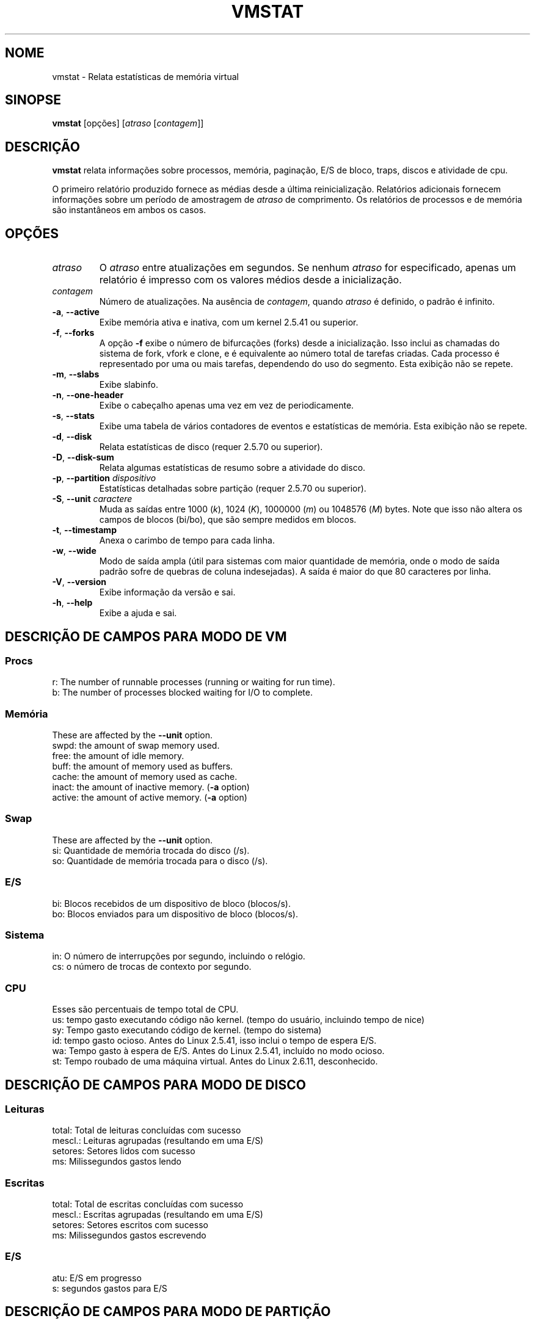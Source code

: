 .\"  This page Copyright (C) 1994 Henry Ware <al172@yfn.ysu.edu>
.\"  Distributed under the GPL, Copyleft 1994.
.\"*******************************************************************
.\"
.\" This file was generated with po4a. Translate the source file.
.\"
.\"*******************************************************************
.TH VMSTAT 8 2020\-06\-04 procps\-ng "Administração do sistema"
.SH NOME
vmstat \- Relata estatísticas de memória virtual
.SH SINOPSE
\fBvmstat\fP [opções] [\fIatraso\fP [\fIcontagem\fP]]
.SH DESCRIÇÃO
\fBvmstat\fP relata informações sobre processos, memória, paginação, E/S de
bloco, traps, discos e atividade de cpu.
.PP
O primeiro relatório produzido fornece as médias desde a última
reinicialização. Relatórios adicionais fornecem informações sobre um período
de amostragem de \fIatraso\fP de comprimento. Os relatórios de processos e de
memória são instantâneos em ambos os casos.
.SH OPÇÕES
.TP 
\fIatraso\fP
O \fIatraso\fP entre atualizações em segundos. Se nenhum \fIatraso\fP for
especificado, apenas um relatório é impresso com os valores médios desde a
inicialização.
.TP 
\fIcontagem\fP
Número de atualizações. Na ausência de \fIcontagem\fP, quando \fIatraso\fP é
definido, o padrão é infinito.
.TP 
\fB\-a\fP, \fB\-\-active\fP
Exibe memória ativa e inativa, com um kernel 2.5.41 ou superior.
.TP 
\fB\-f\fP, \fB\-\-forks\fP
A opção \fB\-f\fP exibe o número de bifurcações (forks) desde a
inicialização. Isso inclui as chamadas do sistema de fork, vfork e clone, e
é equivalente ao número total de tarefas criadas. Cada processo é
representado por uma ou mais tarefas, dependendo do uso do segmento. Esta
exibição não se repete.
.TP 
\fB\-m\fP, \fB\-\-slabs\fP
Exibe slabinfo.
.TP 
\fB\-n\fP, \fB\-\-one\-header\fP
Exibe o cabeçalho apenas uma vez em vez de periodicamente.
.TP 
\fB\-s\fP, \fB\-\-stats\fP
Exibe uma tabela de vários contadores de eventos e estatísticas de
memória. Esta exibição não se repete.
.TP 
\fB\-d\fP, \fB\-\-disk\fP
Relata estatísticas de disco (requer 2.5.70 ou superior).
.TP 
\fB\-D\fP, \fB\-\-disk\-sum\fP
Relata algumas estatísticas de resumo sobre a atividade do disco.
.TP 
\fB\-p\fP, \fB\-\-partition\fP \fIdispositivo\fP
Estatísticas detalhadas sobre partição (requer 2.5.70 ou superior).
.TP 
\fB\-S\fP, \fB\-\-unit\fP \fIcaractere\fP
Muda as saídas entre 1000 (\fIk\fP), 1024 (\fIK\fP), 1000000 (\fIm\fP) ou 1048576
(\fIM\fP) bytes. Note que isso não altera os campos de blocos (bi/bo), que são
sempre medidos em blocos.
.TP 
\fB\-t\fP, \fB\-\-timestamp\fP
Anexa o carimbo de tempo para cada linha.
.TP 
\fB\-w\fP, \fB\-\-wide\fP
Modo de saída ampla (útil para sistemas com maior quantidade de memória,
onde o modo de saída padrão sofre de quebras de coluna indesejadas). A saída
é maior do que 80 caracteres por linha.
.TP 
\fB\-V\fP, \fB\-\-version\fP
Exibe informação da versão e sai.
.TP 
\fB\-h\fP, \fB\-\-help\fP
Exibe a ajuda e sai.
.PD
.SH "DESCRIÇÃO DE CAMPOS PARA MODO DE VM"
.SS Procs
.nf
r: The number of runnable processes (running or waiting for run time).
b: The number of processes blocked waiting for I/O to complete.
.fi
.PP
.SS Memória
These are affected by the \fB\-\-unit\fP option.
.nf
swpd: the amount of swap memory used.
free: the amount of idle memory.
buff: the amount of memory used as buffers.
cache: the amount of memory used as cache.
inact: the amount of inactive memory.  (\fB\-a\fP option)
active: the amount of active memory.  (\fB\-a\fP option)
.fi
.PP
.SS Swap
These are affected by the \fB\-\-unit\fP option.
.nf
si: Quantidade de memória trocada do disco (/s).
so: Quantidade de memória trocada para o disco (/s).
.fi
.PP
.SS E/S
.nf
bi: Blocos recebidos de um dispositivo de bloco (blocos/s).
bo: Blocos enviados para um dispositivo de bloco (blocos/s).
.fi
.PP
.SS Sistema
.nf
in: O número de interrupções por segundo, incluindo o relógio.
cs: o número de trocas de contexto por segundo.
.fi
.PP
.SS CPU
Esses são percentuais de tempo total de CPU.
.nf
us: tempo gasto executando código não kernel. (tempo do usuário, incluindo tempo de nice)
sy: Tempo gasto executando código de kernel. (tempo do sistema)
id: tempo gasto ocioso. Antes do Linux 2.5.41, isso inclui o tempo de espera E/S.
wa: Tempo gasto à espera de E/S. Antes do Linux 2.5.41, incluído no modo ocioso.
st: Tempo roubado de uma máquina virtual. Antes do Linux 2.6.11, desconhecido.
.fi
.PP
.SH "DESCRIÇÃO DE CAMPOS PARA MODO DE DISCO"
.SS Leituras
.nf
total: Total de leituras concluídas com sucesso
mescl.: Leituras agrupadas (resultando em uma E/S)
setores: Setores lidos com sucesso
ms: Milissegundos gastos lendo
.fi
.PP
.SS Escritas
.nf
total: Total de escritas concluídas com sucesso
mescl.: Escritas agrupadas (resultando em uma E/S)
setores: Setores escritos com sucesso
ms: Milissegundos gastos escrevendo
.fi
.PP
.SS E/S
.nf
atu: E/S em progresso
s: segundos gastos para E/S
.fi
.PP
.SH "DESCRIÇÃO DE CAMPOS PARA MODO DE PARTIÇÃO"
.nf
leituras: Número total de leituras emitidas para esta partição
set. lidos: Total de setores lidos para a partição
escritas: Número total de escritas emitidas para esta partição
escrit. solic: Número total de solicitações de escrita feitas para partição
.fi
.PP
.SH "DESCRIÇÃO DE CAMPOS PARA MODO DE SLAB"
.nf
cache: Nome do cache
núm: Número de objetos atualmente ativos
total: Número total de objetos disponíveis
tam.: Tamanho de cada objeto
págs.: Número de páginas com pelo menos um objeto ativo
.fi
.SH NOTAS
\fBvmstat\fP does not require special permissions.
.PP
Esses relatórios destinam\-se a ajudar a identificar os gargalos do
sistema. O \fBvmstat\fP do Linux não conta como um processo em execução.
.PP
Todos os blocos do Linux são atualmente 1024 bytes. Os kernels antigos podem
relatar blocos como 512 bytes, 2048 bytes ou 4096 bytes.
.PP
Desde procps 3.1.9, vmstat permite que você escolha unidades (k, K, m, M). O
padrão é K (1024 bytes) no modo padrão.
.PP
vmstat usa slabinfo 1.1
.SH ARQUIVOS
.ta 
.nf
/proc/meminfo
/proc/stat
/proc/*/stat
.fi
.SH "VEJA TAMBÉM"
\fBfree\fP(1), \fBiostat\fP(1), \fBmpstat\fP(1), \fBps\fP(1), \fBsar\fP(1), \fBtop\fP(1)
.PP
.SH ERROS
Não tabula a e/s de bloco por dispositivo ou conta o número de chamadas de
sistema.
.SH AUTORES
Escrito por
.UR al172@yfn.\:ysu.\:edu
Henry Ware
.UE .
.br
.UR ffrederick@users.\:sourceforge.\:net
Fabian Fr\('ed\('erick
.UE
(diskstat, slab, partições...)
.SH "RELATANDO ERROS"
Por favor, envie relatórios de erros para
.UR procps@freelists.org
.UE

